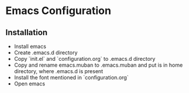 * Emacs Configuration
** Installation
 - Install emacs
 - Create .emacs.d directory
 - Copy `init.el` and `configuration.org` to .emacs.d directory
 - Copy and rename emacs.muban to .emacs.muban and put is in home directory, where .emacs.d is present
 - Install the font mentioned in `configuration.org`
 - Open emacs
